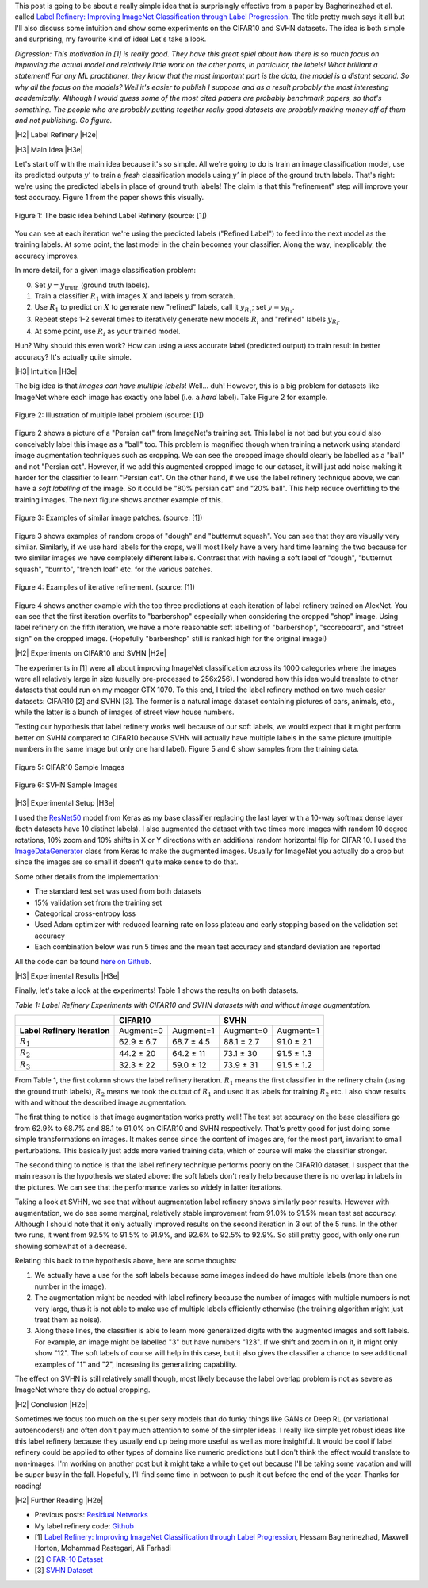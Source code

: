 .. title: Label Refinery: A Softer Approach
.. slug: label-refinery
.. date: 2018-09-04 07:26:02 UTC-04:00
.. tags: label refinery, residual networks, CIFAR10, svhn, mathjax
.. category: 
.. link: 
.. description: A short post on the "Label Refinery" paper.
.. type: text

.. |br| raw:: html

   <br />

.. |H2| raw:: html

   <br/><h3>

.. |H2e| raw:: html

   </h3>

.. |H3| raw:: html

   <h4>

.. |H3e| raw:: html

   </h4>

.. |center| raw:: html

   <center>

.. |centere| raw:: html

   </center>

.. |hr| raw:: html

   <hr>

This post is going to be about a really simple idea that is surprisingly effective
from a paper by Bagherinezhad et al. called `Label Refinery: Improving ImageNet
Classification through Label Progression <https://arxiv.org/abs/1805.02641>`__.
The title pretty much says it all but I'll also discuss some intuition and show
some experiments on the CIFAR10 and SVHN datasets.  The idea is both simple and
surprising, my favourite kind of idea!  Let's take a look.

.. TEASER_END

*Digression: This motivation in [1] is really good.  They have this great
spiel about how there is so much focus on improving the actual model and
relatively little work on the other parts, in particular, the labels!  What
brilliant a statement!  For any ML practitioner, they know that the most
important part is the data, the model is a distant second.  So why all the
focus on the models?  Well it's easier to publish I suppose and as a result
probably the most interesting academically.  Although I would guess some of the
most cited papers are probably benchmark papers, so that's something.
The people who are probably putting together really good datasets are probably
making money off of them and not publishing.  Go figure.*

|H2| Label Refinery |H2e|

|H3| Main Idea |H3e|

Let's start off with the main idea because it's so simple.  All we're 
going to do is train an image classification model, use its predicted outputs
:math:`y'` to train a *fresh* classification models using :math:`y'` in place
of the ground truth labels.  That's right: we're using the predicted labels
in place of ground truth labels!  The claim is that this "refinement" step
will improve your test accuracy.  Figure 1 from the paper shows this
visually.

.. figure:: /images/label_refinery1.png
  :height: 200px
  :alt: Label Refinery Illustration
  :align: center

  Figure 1: The basic idea behind Label Refinery (source: [1])

You can see at each iteration we're using the predicted labels ("Refined
Label") to feed into the next model as the training labels.  At some point, the last
model in the chain becomes your classifier.  Along the way, inexplicably, the
accuracy improves.

In more detail, for a given image classification problem:

0. Set :math:`y = y_{\text{truth}}` (ground truth labels).
1. Train a classifier :math:`R_1` with images :math:`X` and labels :math:`y`
   from scratch.
2. Use :math:`R_1` to predict on :math:`X` to generate new "refined" labels,
   call it :math:`y_{R_1}`; set :math:`y=y_{R_1}`.
3. Repeat steps 1-2 several times to iteratively generate new models
   :math:`R_i` and "refined" labels :math:`y_{R_i}`.
4. At some point, use :math:`R_i` as your trained model.

Huh? Why should this even work?  How can using a *less* accurate label (predicted
output) to train result in better accuracy?  It's actually quite simple.

|H3| Intuition |H3e|

The big idea is that *images can have multiple labels*! Well... duh!  However,
this is a big problem for datasets like ImageNet where each image has exactly
one label (i.e. a *hard* label).  Take Figure 2 for example.

.. figure:: /images/label_refinery2.png
  :height: 200px
  :alt: Label Refinery Illustration
  :align: center

  Figure 2: Illustration of multiple label problem (source: [1])

Figure 2 shows a picture of a "Persian cat" from ImageNet's training set.  This
label is not bad but you could also conceivably label this image as a "ball" too.
This problem is magnified though when training a network using standard image augmentation
techniques such as cropping.  We can see the cropped image should clearly be
labelled as a "ball" and not "Persian cat".  However, if we add this augmented cropped
image to our dataset, it will just add noise making it harder for the
classifier to learn "Persian cat".  On the other hand, if we use the label refinery technique above,
we can have a *soft labelling* of the image.  So it could be "80% persian cat" and
"20% ball".  This help reduce overfitting to the training images.  
The next figure shows another example of this.

.. figure:: /images/label_refinery3.png
  :height: 200px
  :alt: Label Refinery Illustration
  :align: center

  Figure 3: Examples of similar image patches. (source: [1])

Figure 3 shows examples of random crops of "dough" and "butternut squash".  You can
see that they are visually very similar.  Similarly, if we use hard labels for the
crops, we'll most likely have a very hard time learning the two
because for two similar images we have completely different labels.  Contrast
that with having a soft label of "dough", "butternut squash",
"burrito", "french loaf" etc. for the various patches.

.. figure:: /images/label_refinery4.png
  :height: 400px
  :alt: Label Refinery Illustration
  :align: center

  Figure 4: Examples of iterative refinement. (source: [1])

Figure 4 shows another example with the top three predictions at each iteration
of label refinery trained on AlexNet.  You can see that the first iteration
overfits to "barbershop" especially when considering the cropped "shop"
image.  Using label refinery on the fifth iteration, we have a more reasonable
soft labelling of "barbershop", "scoreboard", and "street sign" on the cropped image.
(Hopefully "barbershop" still is ranked high for the original image!)


|H2| Experiments on CIFAR10 and SVHN |H2e|

The experiments in [1] were all about improving ImageNet classification across
its 1000 categories where the images were all relatively large in size (usually
pre-processed to 256x256).  I wondered how this idea would translate to other
datasets that could run on my meager GTX 1070.  To this end, I tried the label
refinery method on two much easier datasets: CIFAR10 [2] and SVHN [3].  The
former is a natural image dataset containing pictures of cars, animals,
etc., while the latter is a bunch of images of street view house numbers.  

Testing our hypothesis that label refinery works well because of our soft labels,
we would expect that it might perform better on SVHN compared to CIFAR10 because
SVHN will actually have multiple labels in the same picture (multiple numbers in the
same image but only one hard label).  Figure 5 and 6 show samples from the
training data.

.. figure:: /images/label_refinery5.png
  :height: 300px
  :alt: CIFAR 10 Sample
  :align: center

  Figure 5: CIFAR10 Sample Images

.. figure:: /images/label_refinery6.png
  :height: 300px
  :alt: SVHN Sample
  :align: center

  Figure 6: SVHN Sample Images

|H3| Experimental Setup |H3e|

I used the `ResNet50 <https://keras.io/applications/#resnet50>`__ model from
Keras as my base classifier replacing the last layer with a 10-way softmax
dense layer (both datasets have 10 distinct labels).  I also augmented the
dataset with two times more images with random 10 degree rotations, 10% zoom
and 10% shifts in X or Y directions with an additional random horizontal flip
for CIFAR 10.  I used the `ImageDataGenerator
<https://keras.io/preprocessing/image/>`__ class from Keras to make the
augmented images.  Usually for ImageNet you actually do a crop but since the
images are so small it doesn't quite make sense to do that.

Some other details from the implementation: 

* The standard test set was used from both datasets
* 15% validation set from the training set
* Categorical cross-entropy loss 
* Used Adam optimizer with reduced learning rate on loss plateau and early
  stopping based on the validation set accuracy
* Each combination below was run 5 times and the mean test accuracy and
  standard deviation are reported

All the code can be found `here on Github
<https://github.com/bjlkeng/sandbox/tree/master/notebooks/label_refinery>`__.


|H3| Experimental Results |H3e|

Finally, let's take a look at the experiments!  Table 1 shows the results on
both datasets.

*Table 1: Label Refinery Experiments with CIFAR10 and SVHN datasets with and without image augmentation.*

+------------------+-------------------------+-------------------------+
|                  | **CIFAR10**             | **SVHN**                |
+------------------+------------+------------+------------+------------+
| **Label Refinery | Augment=0  | Augment=1  | Augment=0  | Augment=1  | 
| Iteration**      |            |            |            |            |
+------------------+------------+------------+------------+------------+
| :math:`R_1`      | 62.9 ± 6.7 | 68.7 ± 4.5 | 88.1 ± 2.7 | 91.0 ± 2.1 |
+------------------+------------+------------+------------+------------+
| :math:`R_2`      | 44.2 ± 20  | 64.2 ± 11  | 73.1 ± 30  | 91.5 ± 1.3 |
+------------------+------------+------------+------------+------------+
| :math:`R_3`      | 32.3 ± 22  | 59.0 ± 12  | 73.9 ± 31  | 91.5 ± 1.2 |
+------------------+------------+------------+------------+------------+

From Table 1, the first column shows the label refinery iteration.  :math:`R_1` means
the first classifier in the refinery chain (using the ground truth labels),
:math:`R_2` means we took the output of :math:`R_1` and used it as labels for
training :math:`R_2` etc.  I also show results with and without the described
image augmentation.

The first thing to notice is that image augmentation
works pretty well!  The test set accuracy on the base classifiers go from 62.9%
to 68.7% and 88.1 to 91.0% on CIFAR10 and SVHN respectively.  That's pretty
good for just doing some simple transformations on images.  It makes sense
since the content of images are, for the most part, invariant to small
perturbations.  This basically just adds more varied training data, which of
course will make the classifier stronger.

The second thing to notice is that the label refinery technique performs poorly
on the CIFAR10 dataset.  I suspect that the main reason is the hypothesis we
stated above: the soft labels don't really help because there is no overlap in
labels in the pictures.  We can see that the performance varies so widely in
latter iterations.

Taking a look at SVHN, we see that without augmentation label refinery shows
similarly poor results.  However with augmentation, we do see some
marginal, relatively stable improvement from 91.0% to 91.5% mean test set
accuracy.  Although I should note that it only actually improved results on the
second iteration in 3 out of the 5 runs.  In the other two runs, it went from
92.5% to 91.5% to 91.9%, and 92.6% to 92.5% to 92.9%.  So still pretty good,
with only one run showing somewhat of a decrease.

Relating this back to the hypothesis above, here are some thoughts:

1. We actually have a use for the soft labels because some images indeed do
   have multiple labels (more than one number in the image).
2. The augmentation might be needed with label refinery because the number of
   images with multiple numbers is not very large, thus it is not able to make
   use of multiple labels efficiently otherwise (the training algorithm might
   just treat them as noise).
3. Along these lines, the classifier is able to learn more generalized digits
   with the augmented images and soft labels.  For example, an image might be
   labelled "3" but have numbers "123".  If we shift and zoom in on it, it might only
   show "12".  The soft labels of course will help in this case, but it also
   gives the classifier a chance to see additional examples of "1" and "2",
   increasing its generalizing capability.

The effect on SVHN is still relatively small though, most likely because
the label overlap problem is not as severe as ImageNet where they do actual
cropping.

|H2| Conclusion |H2e|

Sometimes we focus too much on the super sexy models that do funky things like
GANs or Deep RL (or variational autoencoders!) and often don't pay much
attention to some of the simpler ideas.
I really like simple yet robust ideas like this label refinery because they 
usually end up being more useful as well as more insightful.
It would be cool if label refinery could be applied to other types of domains like numeric
predictions but I don't think the effect would translate to non-images.
I'm working on another post but it might take a while to
get out because I'll be taking some vacation and will be super busy in the
fall.  Hopefully, I'll find some time in between to push it out before the end
of the year.  Thanks for reading!


|H2| Further Reading |H2e|

* Previous posts: `Residual Networks <link://slug/residual-networks>`__
* My label refinery code: `Github <https://github.com/bjlkeng/sandbox/tree/master/notebooks/label_refinery>`__
* [1] `Label Refinery: Improving ImageNet Classification through Label Progression <https://arxiv.org/abs/1805.02641>`__, Hessam Bagherinezhad, Maxwell Horton, Mohammad Rastegari, Ali Farhadi
* [2] `CIFAR-10 Dataset <https://www.cs.toronto.edu/~kriz/cifar.html>`__
* [3] `SVHN Dataset <http://ufldl.stanford.edu/housenumbers/>`__
